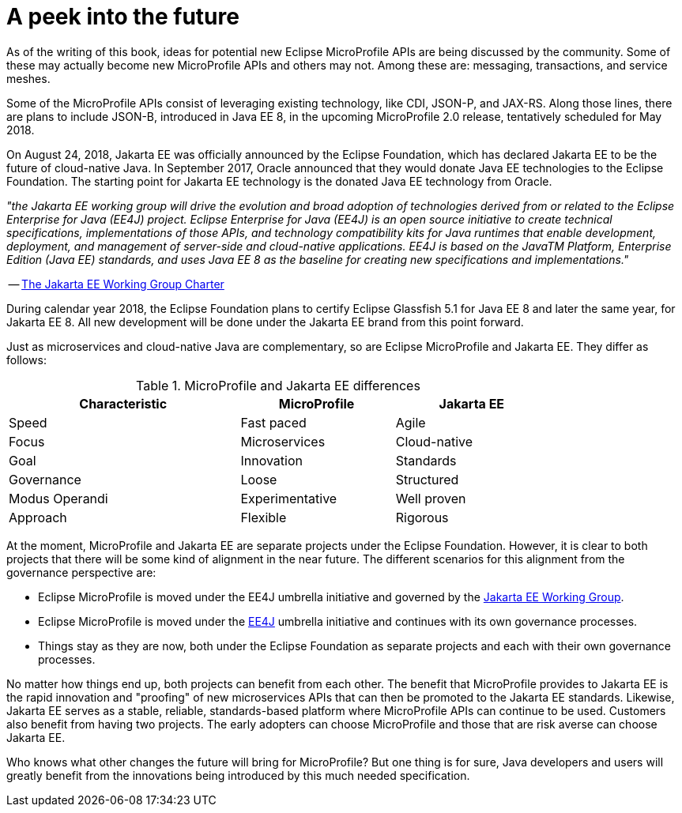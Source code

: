 = A peek into the future

As of the writing of this book, ideas for potential new Eclipse MicroProfile APIs are being discussed by the community. Some of these may actually become new MicroProfile APIs and others may not. Among these are: messaging, transactions, and service meshes.

Some of the MicroProfile APIs consist of leveraging existing technology, like CDI, JSON-P, and JAX-RS. Along those lines, there are plans to include JSON-B, introduced in Java EE 8, in the upcoming MicroProfile 2.0 release, tentatively scheduled for May 2018.

On August 24, 2018, Jakarta EE was officially announced by the Eclipse Foundation, which has declared Jakarta EE to be the future of cloud-native Java. In September 2017, Oracle announced that they would donate Java EE technologies to the Eclipse Foundation. The starting point for Jakarta EE technology is the donated Java EE technology from Oracle. 

_"the Jakarta EE working group will drive the evolution and broad adoption of technologies derived from or related to the Eclipse Enterprise for Java (EE4J) project. Eclipse Enterprise for Java (EE4J) is an open source initiative to create technical specifications, implementations of those APIs, and technology compatibility kits for Java runtimes that enable development, deployment, and management of server-side and cloud-native applications. EE4J is based on the JavaTM Platform, Enterprise Edition (Java EE) standards, and uses Java EE 8 as the baseline for creating new specifications and implementations."_
 
-- link:https://www.eclipse.org/org/workinggroups/jakarta_ee_charter.php[The Jakarta EE Working Group Charter]

During calendar year 2018, the Eclipse Foundation plans to certify Eclipse Glassfish 5.1 for Java EE 8 and later the same year, for Jakarta EE 8. All new development will be done under the Jakarta EE brand from this point forward.

Just as microservices and cloud-native Java are complementary, so are Eclipse MicroProfile and Jakarta EE. They differ as follows:

.MicroProfile and Jakarta EE differences
[width="80%",cols="3,^2,^2",options="header"]
|=========================================================
|Characteristic |MicroProfile |Jakarta EE

|Speed | Fast paced | Agile

|Focus | Microservices | Cloud-native

|Goal | Innovation | Standards

|Governance | Loose | Structured

|Modus Operandi | Experimentative | Well proven

|Approach | Flexible | Rigorous

|=========================================================

At the moment, MicroProfile and Jakarta EE are separate projects under the Eclipse Foundation. However, it is clear to both projects that there will be some kind of alignment in the near future. The different scenarios for this alignment from the governance perspective are:

- Eclipse MicroProfile is moved under the EE4J umbrella initiative and governed by the link:https://www.eclipse.org/org/workinggroups/jakarta_ee_charter.php[Jakarta EE Working Group].
- Eclipse MicroProfile is moved under the link:https://projects.eclipse.org/projects/ee4j/charter[EE4J] umbrella initiative and continues with its own governance processes.
- Things stay as they are now, both under the Eclipse Foundation as separate projects and each with their own governance processes.

No matter how things end up, both projects can benefit from each other. The benefit that MicroProfile provides to Jakarta EE is the rapid innovation and "proofing" of new microservices APIs that can then be promoted to the Jakarta EE standards. Likewise, Jakarta EE serves as a stable, reliable, standards-based platform where MicroProfile APIs can continue to be used. Customers also benefit from having two projects. The early adopters can choose MicroProfile and those that are risk averse can choose Jakarta EE.

Who knows what other changes the future will bring for MicroProfile? But one thing is for sure, Java developers and users will greatly benefit from the innovations being introduced by this much needed specification.